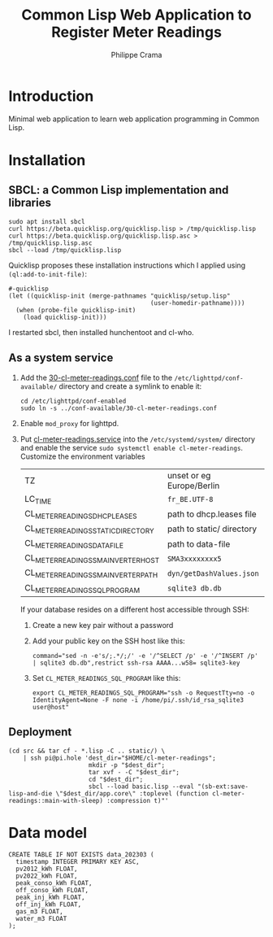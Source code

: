 #+TITLE: Common Lisp Web Application to Register Meter Readings
#+AUTHOR: Philippe Crama

* Introduction

Minimal web application to learn web application programming in Common Lisp.

* Installation

** SBCL: a Common Lisp implementation and libraries
#+begin_src shell :exports code
  sudo apt install sbcl
  curl https://beta.quicklisp.org/quicklisp.lisp > /tmp/quicklisp.lisp
  curl https://beta.quicklisp.org/quicklisp.lisp.asc > /tmp/quicklisp.lisp.asc
  sbcl --load /tmp/quicklisp.lisp
#+end_src

Quicklisp proposes these installation instructions which I applied using
~(ql:add-to-init-file)~:
#+begin_example
  #-quicklisp
  (let ((quicklisp-init (merge-pathnames "quicklisp/setup.lisp"
                                         (user-homedir-pathname))))
    (when (probe-file quicklisp-init)
      (load quicklisp-init)))
#+end_example

I restarted sbcl, then installed hunchentoot and cl-who.

** As a system service

1. Add the [[file:doc/30-cl-meter-readings.conf][30-cl-meter-readings.conf]] file to the
   =/etc/lighttpd/conf-available/= directory and create a symlink to enable it:
   #+begin_src shell :exports code
     cd /etc/lighttpd/conf-enabled
     sudo ln -s ../conf-available/30-cl-meter-readings.conf
   #+end_src

2. Enable =mod_proxy= for lighttpd.

3. Put [[file:doc/cl-meter-readings.service][cl-meter-readings.service]] into the =/etc/systemd/system/= directory and
   enable the service =sudo systemctl enable cl-meter-readings=.  Customize
   the environment variables

   | TZ                                  | unset or eg Europe/Berlin |
   | LC_TIME                             | =fr_BE.UTF-8=             |
   | CL_METER_READINGS_DHCP_LEASES       | path to dhcp.leases file  |
   | CL_METER_READINGS_STATIC_DIRECTORY  | path to static/ directory |
   | CL_METER_READINGS_DATA_FILE         | path to data-file         |
   | CL_METER_READINGS_SMA_INVERTER_HOST | =SMA3xxxxxxxx5=           |
   | CL_METER_READINGS_SMA_INVERTER_PATH | =dyn/getDashValues.json=  |
   | CL_METER_READINGS_SQL_PROGRAM       | =sqlite3 db.db=           |

   If your database resides on a different host accessible through SSH:
   1. Create a new key pair without a password
   2. Add your public key on the SSH host like this:
      #+begin_example
        command="sed -n -e's/;.*/;/' -e '/^SELECT /p' -e '/^INSERT /p' | sqlite3 db.db",restrict ssh-rsa AAAA...w58= sqlite3-key
      #+end_example
   3. Set =CL_METER_READINGS_SQL_PROGRAM= like this:
      #+begin_src shell :exports code
        export CL_METER_READINGS_SQL_PROGRAM="ssh -o RequestTty=no -o IdentityAgent=None -F none -i /home/pi/.ssh/id_rsa_sqlite3 user@host"
      #+end_src

** Deployment

#+begin_src shell :exports code
  (cd src && tar cf - *.lisp -C .. static/) \
      | ssh pi@pi.hole 'dest_dir="$HOME/cl-meter-readings";
                        mkdir -p "$dest_dir";
                        tar xvf - -C "$dest_dir";
                        cd "$dest_dir";
                        sbcl --load basic.lisp --eval "(sb-ext:save-lisp-and-die \"$dest_dir/app.core\" :toplevel (function cl-meter-readings::main-with-sleep) :compression t)"'
#+end_src

* Data model
#+begin_example
  CREATE TABLE IF NOT EXISTS data_202303 (
    timestamp INTEGER PRIMARY KEY ASC,
    pv2012_kWh FLOAT,
    pv2022_kWh FLOAT,
    peak_conso_kWh FLOAT,
    off_conso_kWh FLOAT,
    peak_inj_kWh FLOAT,
    off_inj_kWh FLOAT,
    gas_m3 FLOAT,
    water_m3 FLOAT
  );
#+end_example
